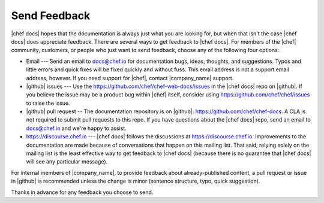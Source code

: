=====================================================
Send Feedback
=====================================================

|chef docs| hopes that the documentation is always just what you are looking for, but when that isn't the case |chef docs| does appreciate feedback. There are several ways to get feedback to |chef docs|. For members of the |chef| community, customers, or people who just want to send feedback, choose any of the following four options:

* Email --- Send an email to docs@chef.io for documentation bugs, ideas, thoughts, and suggestions. Typos and little errors and quick fixes will be fixed quickly and without fuss. This email address is not a support email address, however. If you need support for |chef|, contact |company_name| support.
* |github| issues --- Use the https://github.com/chef/chef-web-docs/issues in the |chef docs| repo on |github|. If you believe the issue may be a product bug within |chef| itself, consider using https://github.com/chef/chef/issues to raise the issue. 
* |github| pull request -- The documentation repository is on |github|: https://github.com/chef/chef-docs. A CLA is not required to submit pull requests to this repo. If you have questions about the |chef docs| repo, send an email to docs@chef.io and we're happy to assist.
* https://discourse.chef.io --- |chef docs| follows the discussions at https://discourse.chef.io. Improvements to the documentation are made because of conversations that happen on this mailing list. That said, relying solely on the mailing list is the least effective way to get feedback to |chef docs| (because there is no guarantee that |chef docs| will see any particular message).

For internal members of |company_name|, to provide feedback about already-published content, a pull request or issue in |github| is recommended unless the change is minor (sentence structure, typo, quick suggestion).

Thanks in advance for any feedback you choose to send.
